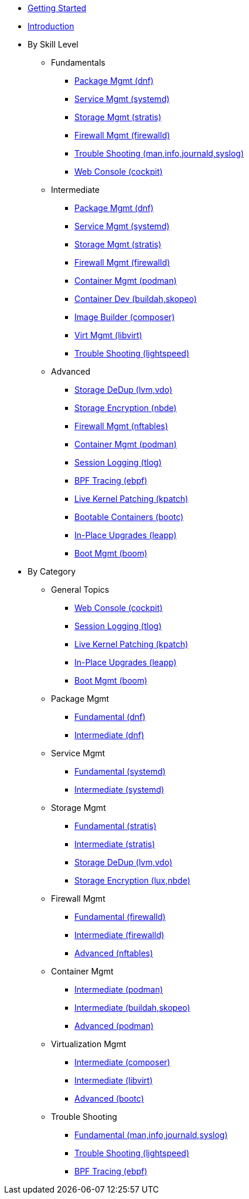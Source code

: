 *  xref:getting-started.adoc[Getting Started]
*  xref:introduction.adoc[Introduction]

* By Skill Level
**  Fundamentals
***  xref:100-dnf.adoc[Package Mgmt (dnf)]
***  xref:100-systemd.adoc[Service Mgmt (systemd)]
***  xref:100-stratis.adoc[Storage Mgmt (stratis)]
***  xref:100-firewalld.adoc[Firewall Mgmt (firewalld)]
***  xref:100-trouble-shooting.adoc[Trouble Shooting (man,info,journald,syslog)]
***  xref:100-webconsole.adoc[Web Console (cockpit)]

**  Intermediate
***  xref:101-dnf.adoc[Package Mgmt (dnf)]
***  xref:101-systemd.adoc[Service Mgmt (systemd)]
***  xref:101-stratis.adoc[Storage Mgmt (stratis)]
***  xref:101-firewalld.adoc[Firewall Mgmt (firewalld)]
***  xref:101-podman.adoc[Container Mgmt (podman)]
***  xref:101-buildah.adoc[Container Dev (buildah,skopeo)]
***  xref:101-imagebuilder.adoc[Image Builder (composer)]
***  xref:101-virtualization.adoc[Virt Mgmt (libvirt)]
***  xref:101-lightspeed.adoc[Trouble Shooting (lightspeed)]

**  Advanced
***  xref:200-lvm-vdo.adoc[Storage DeDup (lvm,vdo)]
***  xref:200-nbde.adoc[Storage Encryption (nbde)]
***  xref:200-nftables.adoc[Firewall Mgmt (nftables)]
***  xref:200-podman.adoc[Container Mgmt (podman)]
***  xref:200-tlog.adoc[Session Logging (tlog)]
***  xref:200-ebpf.adoc[BPF Tracing (ebpf)]
***  xref:200-kpatch.adoc[Live Kernel Patching (kpatch)]
***  xref:200-bootc.adoc[Bootable Containers (bootc)]
***  xref:200-leapp.adoc[In-Place Upgrades (leapp)]
***  xref:200-boom.adoc[Boot Mgmt (boom)]

* By Category

** General Topics
***  xref:webconsole-100.adoc[Web Console (cockpit)]
***  xref:tlog-200.adoc[Session Logging (tlog)]
***  xref:kpatch-200.adoc[Live Kernel Patching (kpatch)]
***  xref:leapp-200.adoc[In-Place Upgrades (leapp)]
***  xref:boom-200.adoc[Boot Mgmt (boom)]

** Package Mgmt
***  xref:dnf-100.adoc[Fundamental (dnf)]
***  xref:dnf-101.adoc[Intermediate (dnf)]

** Service Mgmt
***  xref:systemd-100.adoc[Fundamental (systemd)]
***  xref:systemd-101.adoc[Intermediate (systemd)]

** Storage Mgmt
***  xref:stratis-100.adoc[Fundamental (stratis)]
***  xref:stratis-101.adoc[Intermediate (stratis)]
***  xref:lvm-vdo-200.adoc[Storage DeDup (lvm,vdo)]
***  xref:nbde-200.adoc[Storage Encryption (lux,nbde)]

** Firewall Mgmt
***  xref:firewalld-100.adoc[Fundamental (firewalld)]
***  xref:firewalld-101.adoc[Intermediate (firewalld)]
***  xref:nftables-200.adoc[Advanced (nftables)]

** Container Mgmt
***  xref:podman-101.adoc[Intermediate (podman)]
***  xref:buildah-101.adoc[Intermediate (buildah,skopeo)]
***  xref:podman-200.adoc[Advanced (podman)]

** Virtualization Mgmt
***  xref:imagebuilder-101.adoc[Intermediate (composer)]
***  xref:virtualization-101.adoc[Intermediate (libvirt)]
***  xref:bootc-200.adoc[Advanced (bootc)]

** Trouble Shooting
***  xref:trouble-shooting-100.adoc[Fundamental (man,info,journald,syslog)]
***  xref:lightspeed-101.adoc[Trouble Shooting (lightspeed)]
***  xref:ebpf-200.adoc[BPF Tracing (ebpf)]
